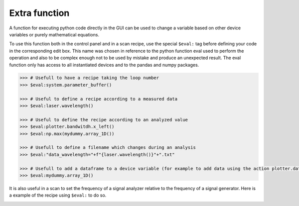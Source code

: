 .. _extra:

Extra function
==============

A function for executing python code directly in the GUI can be used to change a variable based on other device variables or purely mathematical equations.

To use this function both in the control panel and in a scan recipe, use the special ``$eval:`` tag before defining your code in the corresponding edit box.
This name was chosen in reference to the python function eval used to perform the operation and also to be complex enough not to be used by mistake and produce an unexpected result.
The eval function only has access to all instantiated devices and to the pandas and numpy packages.

.. code-block:: none

	>>> # Usefull to have a recipe taking the loop number
	>>> $eval:system.parameter_buffer()

	>>> # Useful to define a recipe according to a measured data
	>>> $eval:laser.wavelength()

	>>> # Useful to define the recipe according to an analyzed value
	>>> $eval:plotter.bandwitdh.x_left()
	>>> $eval:np.max(mydummy.array_1D())

	>>> # Usefull to define a filename which changes during an analysis
	>>> $eval:"data_wavelength="+f"{laser.wavelength()}"+".txt"

	>>> # Usefull to add a dataframe to a device variable (for example to add data using the action plotter.data.add_data)
	>>> $eval:mydummy.array_1D()

It is also useful in a scan to set the frequency of a signal analyzer relative to the frequency of a signal generator. Here is a example of the recipe using ``$eval:`` to do so.

.. image:: recipe_eval_example.png
